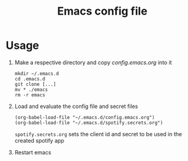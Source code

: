 #+Title: Emacs config file

* Usage

1. Make a respective directory and copy /config.emacs.org/ into it
   #+BEGIN_SRC shell
   mkdir ~/.emacs.d
   cd .emacs.d
   git clone [...]
   mv * ./emacs
   rm -r emacs
   #+END_SRC
2. Load and evaluate the config file and secret files
   #+BEGIN_SRC shell
   (org-babel-load-file "~/.emacs.d/config.emacs.org")
   (org-babel-load-file "~/.emacs.d/spotify.secrets.org")
   #+END_SRC
   ~spotify.secrets.org~ sets the client id and secret to be used in
   the created spotify app
3. Restart emacs
